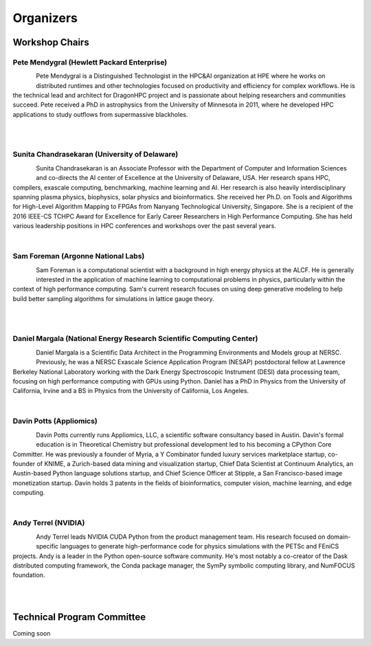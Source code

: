 Organizers
++++++++++

Workshop Chairs
===============

Pete Mendygral (Hewlett Packard Enterprise)
-------------------------------------------

.. figure:: images/pete.mendygral.png
   :align: left
   :scale: 15 %

Pete Mendygral is a Distinguished Technologist in the HPC&AI organization at HPE where he works on
distributed runtimes and other technologies focused on productivity and efficiency for complex workflows. He
is the technical lead and architect for DragonHPC project and is passionate about helping researchers and communities
succeed. Pete received a PhD in astrophysics from the University of Minnesota in 2011, where he developed HPC
applications to study outflows from supermassive blackholes.

|

|

Sunita Chandrasekaran (University of Delaware)
----------------------------------------------

.. figure:: images/sunita.jpg
   :align: left
   :scale: 20 %

Sunita Chandrasekaran is an Associate Professor with the Department of Computer and Information Sciences and co-directs
the AI center of Excellence at the University of Delaware, USA. Her research spans HPC, compilers, exascale computing,
benchmarking, machine learning and AI. Her research is also heavily interdisciplinary spanning plasma physics, biophysics,
solar physics and bioinformatics. She received her Ph.D. on Tools and Algorithms for High-Level Algorithm Mapping to FPGAs
from Nanyang Technological University, Singapore. She is a recipient of the 2016 IEEE-CS TCHPC Award for Excellence for
Early Career Researchers in High Performance Computing. She has held various leadership positions in HPC conferences
and workshops over the past several years.

|

Sam Foreman (Argonne National Labs)
-----------------------------------

.. figure:: images/sf_headshot_iowa.jpeg
   :align: left
   :scale: 35 %

Sam Foreman is a computational scientist with a background in high energy physics at the ALCF.
He is generally interested in the application of machine learning to computational problems in physics, particularly
within the context of high performance computing. Sam's current research focuses on using deep generative modeling to
help build better sampling algorithms for simulations in lattice gauge theory.

|

|

Daniel Margala (National Energy Research Scientific Computing Center)
---------------------------------------------------------------------

.. figure:: images/Daniel-480__ScaleHeightWzE1MF0.jpg
   :align: left
   :scale: 100 %

Daniel Margala is a Scientific Data Architect in the Programming Environments and Models group at NERSC. Previously,
he was a NERSC Exascale Science Application Program (NESAP) postdoctoral fellow at Lawrence Berkeley National Laboratory
working with the Dark Energy Spectroscopic Instrument (DESI) data processing team, focusing on high performance
computing with GPUs using Python. Daniel has a PhD in Physics from the University of California, Irvine and a BS in
Physics from the University of California, Los Angeles.

|

Davin Potts (Appliomics)
------------------------

.. figure:: images/davin_potts.png
   :align: left
   :Scale: 35%

Davin Potts currently runs Appliomics, LLC, a scientific software consultancy based in Austin. Davin's formal education
is in Theoretical Chemistry but professional development led to his becoming a CPython Core Committer. He was previously
a founder of Myria, a Y Combinator funded luxury services marketplace startup, co-founder of KNIME, a Zurich-based data
mining and visualization startup, Chief Data Scientist at Continuum Analytics, an Austin-based Python language solutions
startup, and Chief Science Officer at Stipple, a San Francisco-based image monetization startup. Davin holds 3 patents
in the fields of bioinformatics, computer vision, machine learning, and edge computing.

|

Andy Terrel (NVIDIA)
------------------------

.. figure:: images/terrel.png
   :align: left
   :Scale: 85%

Andy Terrel leads NVIDIA CUDA Python from the product management team. His research focused on domain-specific languages
to generate high-performance code for physics simulations with the PETSc and FEniCS projects. Andy is a leader in the
Python open-source software community. He's most notably a co-creator of the Dask distributed computing framework, the
Conda package manager, the SymPy symbolic computing library, and NumFOCUS foundation.

|

|
Technical Program Committee
===========================

Coming soon

..
   * Eric Eilertson (Microsoft)
   * Bjoern Enders (National Energy Research Scientific Computing Center)
   * Fernanda Foertter (Voltron Data)
   * Khalid Hossain (Argonne National Labs)
   * Sreenivas Rangan Sukumar (Hewlett Packard Enterprise)

